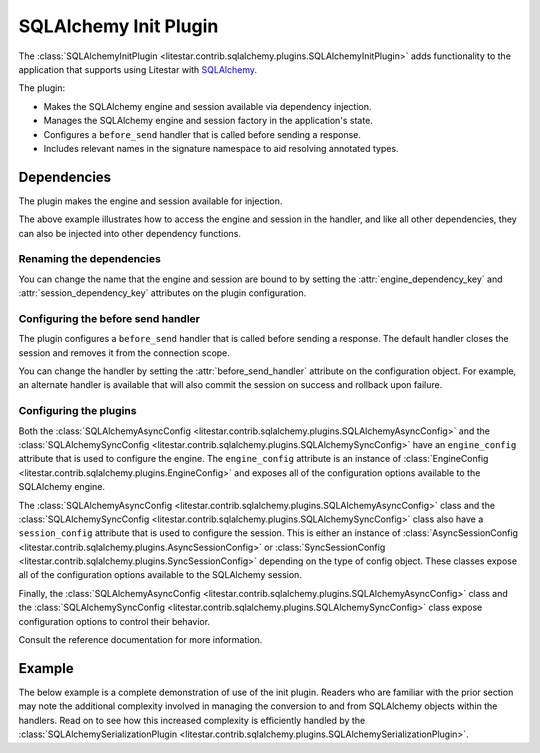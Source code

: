 SQLAlchemy Init Plugin
----------------------

The :class:`SQLAlchemyInitPlugin <litestar.contrib.sqlalchemy.plugins.SQLAlchemyInitPlugin>` adds functionality to the
application that supports using Litestar with `SQLAlchemy <http://www.sqlalchemy.org/>`_.

The plugin:

- Makes the SQLAlchemy engine and session available via dependency injection.
- Manages the SQLAlchemy engine and session factory in the application's state.
- Configures a ``before_send`` handler that is called before sending a response.
- Includes relevant names in the signature namespace to aid resolving annotated types.

Dependencies
============

The plugin makes the engine and session available for injection.

.. tab-set::

   .. tab-item:: Async

        .. literalinclude:: /examples/contrib/sqlalchemy/plugins/sqlalchemy_async_dependencies.py
            :caption: SQLAlchemy Async Dependencies
            :language: python
            :linenos:

   .. tab-item:: Sync

        .. literalinclude:: /examples/contrib/sqlalchemy/plugins/sqlalchemy_sync_dependencies.py
            :caption: SQLAlchemy Sync Dependencies
            :language: python
            :linenos:

The above example illustrates how to access the engine and session in the handler, and like all other dependencies, they
can also be injected into other dependency functions.

Renaming the dependencies
#########################

You can change the name that the engine and session are bound to by setting the
:attr:`engine_dependency_key` and :attr:`session_dependency_key`
attributes on the plugin configuration.

Configuring the before send handler
###################################

The plugin configures a ``before_send`` handler that is called before sending a response. The default handler closes the
session and removes it from the connection scope.

You can change the handler by setting the
:attr:`before_send_handler` attribute
on the configuration object. For example, an alternate handler is available that will also commit the session on success
and rollback upon failure.

.. tab-set::

   .. tab-item:: Async

        .. literalinclude:: /examples/contrib/sqlalchemy/plugins/sqlalchemy_async_before_send_handler.py
            :caption: SQLAlchemy Async Before Send Handler
            :language: python
            :linenos:

   .. tab-item:: Sync

        .. literalinclude:: /examples/contrib/sqlalchemy/plugins/sqlalchemy_sync_before_send_handler.py
            :caption: SQLAlchemy Sync Before Send Handler
            :language: python
            :linenos:

Configuring the plugins
#######################

Both the :class:`SQLAlchemyAsyncConfig <litestar.contrib.sqlalchemy.plugins.SQLAlchemyAsyncConfig>` and the
:class:`SQLAlchemySyncConfig <litestar.contrib.sqlalchemy.plugins.SQLAlchemySyncConfig>` have an ``engine_config``
attribute that is used to configure the engine. The ``engine_config`` attribute is an instance of
:class:`EngineConfig <litestar.contrib.sqlalchemy.plugins.EngineConfig>` and exposes all of the configuration options
available to the SQLAlchemy engine.

The :class:`SQLAlchemyAsyncConfig <litestar.contrib.sqlalchemy.plugins.SQLAlchemyAsyncConfig>` class and the
:class:`SQLAlchemySyncConfig <litestar.contrib.sqlalchemy.plugins.SQLAlchemySyncConfig>` class also have a
``session_config`` attribute that is used to configure the session. This is either an instance of
:class:`AsyncSessionConfig <litestar.contrib.sqlalchemy.plugins.AsyncSessionConfig>` or
:class:`SyncSessionConfig <litestar.contrib.sqlalchemy.plugins.SyncSessionConfig>` depending on the type of config
object. These classes expose all of the configuration options available to the SQLAlchemy session.

Finally, the :class:`SQLAlchemyAsyncConfig <litestar.contrib.sqlalchemy.plugins.SQLAlchemyAsyncConfig>` class and the
:class:`SQLAlchemySyncConfig <litestar.contrib.sqlalchemy.plugins.SQLAlchemySyncConfig>` class expose configuration
options to control their behavior.

Consult the reference documentation for more information.

Example
=======

The below example is a complete demonstration of use of the init plugin. Readers who are familiar with the prior section
may note the additional complexity involved in managing the conversion to and from SQLAlchemy objects within the
handlers. Read on to see how this increased complexity is efficiently handled by the
:class:`SQLAlchemySerializationPlugin <litestar.contrib.sqlalchemy.plugins.SQLAlchemySerializationPlugin>`.

.. tab-set::

   .. tab-item:: Async

        .. literalinclude:: /examples/contrib/sqlalchemy/plugins/sqlalchemy_async_init_plugin_example.py
            :caption: SQLAlchemy Async Init Plugin Example
            :language: python
            :linenos:

   .. tab-item:: Sync

        .. literalinclude:: /examples/contrib/sqlalchemy/plugins/sqlalchemy_sync_init_plugin_example.py
            :caption: SQLAlchemy Sync Init Plugin Example
            :language: python
            :linenos:
